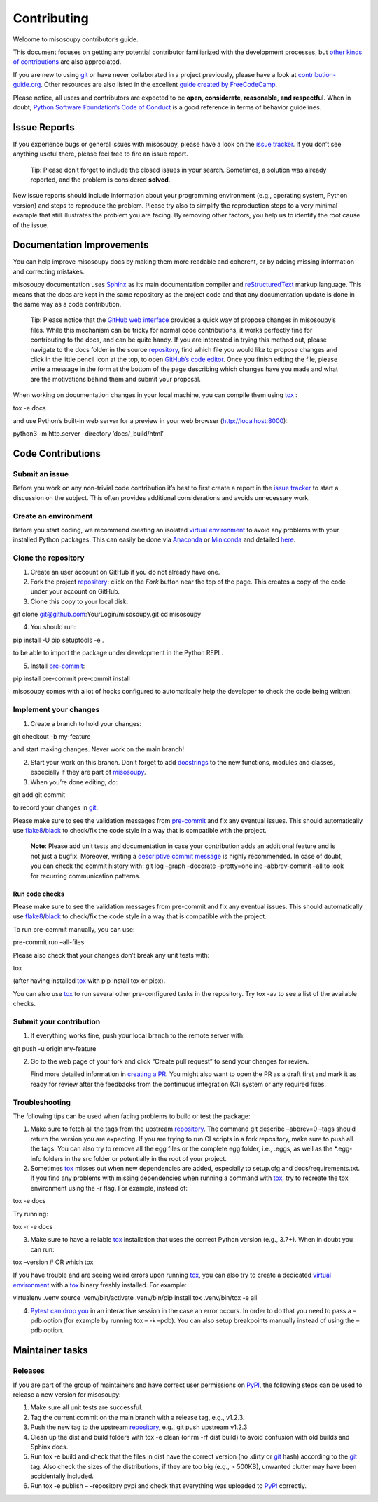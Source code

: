 Contributing
============

Welcome to misosoupy contributor’s guide.

This document focuses on getting any potential contributor familiarized
with the development processes, but `other kinds of
contributions <https://opensource.guide/how-to-contribute>`__ are also
appreciated.

If you are new to using `git <https://git-scm.com>`__ or have never
collaborated in a project previously, please have a look at
`contribution-guide.org <http://www.contribution-guide.org/>`__. Other
resources are also listed in the excellent `guide created by
FreeCodeCamp <https://github.com/freecodecamp/how-to-contribute-to-open-source>`__.

Please notice, all users and contributors are expected to be **open,
considerate, reasonable, and respectful**. When in doubt, `Python
Software Foundation’s Code of
Conduct <https://www.python.org/psf/conduct/>`__ is a good reference in
terms of behavior guidelines.

Issue Reports
-------------

If you experience bugs or general issues with misosoupy, please have a
look on the `issue
tracker <https://github.com/miso-sound/misosoupy/issues>`__. If you
don’t see anything useful there, please feel free to fire an issue
report.

   Tip: Please don’t forget to include the closed issues in your search.
   Sometimes, a solution was already reported, and the problem is
   considered **solved**.

New issue reports should include information about your programming
environment (e.g., operating system, Python version) and steps to
reproduce the problem. Please try also to simplify the reproduction
steps to a very minimal example that still illustrates the problem you
are facing. By removing other factors, you help us to identify the root
cause of the issue.

Documentation Improvements
--------------------------

You can help improve misosoupy docs by making them more readable and
coherent, or by adding missing information and correcting mistakes.

misosoupy documentation uses
`Sphinx <https://www.sphinx-doc.org/en/master/>`__ as its main
documentation compiler and
`reStructuredText <https://www.sphinx-doc.org/en/master/usage/restructuredtext/>`__
markup language. This means that the docs are kept in the same
repository as the project code and that any documentation update is done
in the same way as a code contribution.

   Tip: Please notice that the `GitHub web
   interface <https://docs.github.com/en/github/managing-files-in-a-repository/managing-files-on-github/editing-files-in-your-repository>`__
   provides a quick way of propose changes in misosoupy’s files. While
   this mechanism can be tricky for normal code contributions, it works
   perfectly fine for contributing to the docs, and can be quite handy.
   If you are interested in trying this method out, please navigate to
   the docs folder in the source
   `repository <https://github.com/miso-sound/misosoupy>`__, find which
   file you would like to propose changes and click in the little pencil
   icon at the top, to open `GitHub’s code
   editor <https://docs.github.com/en/github/managing-files-in-a-repository/managing-files-on-github/editing-files-in-your-repository>`__.
   Once you finish editing the file, please write a message in the form
   at the bottom of the page describing which changes have you made and
   what are the motivations behind them and submit your proposal.

When working on documentation changes in your local machine, you can
compile them using `tox <https://tox.readthedocs.io/en/stable/>`__ :

tox -e docs

and use Python’s built-in web server for a preview in your web browser
(http://localhost:8000):

python3 -m http.server –directory ’docs/_build/html’

Code Contributions
------------------

Submit an issue
~~~~~~~~~~~~~~~

Before you work on any non-trivial code contribution it’s best to first
create a report in the `issue
tracker <https://github.com/miso-sound/misosoupy/issues>`__ to start a
discussion on the subject. This often provides additional considerations
and avoids unnecessary work.

Create an environment
~~~~~~~~~~~~~~~~~~~~~

Before you start coding, we recommend creating an isolated `virtual
environment <https://realpython.com/python-virtual-environments-a-primer/>`__
to avoid any problems with your installed Python packages. This can
easily be done via `Anaconda <https://docs.anaconda.com/index.html>`__
or `Miniconda <https://docs.conda.io/en/latest/miniconda.html>`__ and
detailed
`here <https://github.com/miso-sound/misosoupy/tree/main?tab=readme-ov-file#setup-conda-environment>`__.

Clone the repository
~~~~~~~~~~~~~~~~~~~~

1. Create an user account on GitHub if you do not already have one.

2. Fork the project
   `repository <https://github.com/miso-sound/misosoupy>`__: click on
   the *Fork* button near the top of the page. This creates a copy of
   the code under your account on GitHub.

3. Clone this copy to your local disk:

git clone git@github.com:YourLogin/misosoupy.git cd misosoupy

4. You should run:

pip install -U pip setuptools -e .

to be able to import the package under development in the Python REPL.

5. Install `pre-commit <https://pre-commit.com/>`__:

pip install pre-commit pre-commit install

misosoupy comes with a lot of hooks configured to automatically help the
developer to check the code being written.

Implement your changes
~~~~~~~~~~~~~~~~~~~~~~

1. Create a branch to hold your changes:

git checkout -b my-feature

and start making changes. Never work on the main branch!

2. Start your work on this branch. Don’t forget to add
   `docstrings <https://www.sphinx-doc.org/en/master/usage/extensions/napoleon.html>`__
   to the new functions, modules and classes, especially if they are
   part of
   `misosoupy <https://github.com/miso-sound/misosoupy/tree/main/misosoupy>`__.

3. When you’re done editing, do:

git add git commit

to record your changes in `git <https://git-scm.com>`__.

Please make sure to see the validation messages from
`pre-commit <https://pre-commit.com/>`__ and fix any eventual issues.
This should automatically use
`flake8 <https://flake8.pycqa.org/en/stable/>`__/`black <https://pypi.org/project/black/>`__
to check/fix the code style in a way that is compatible with the
project.

   **Note**: Please add unit tests and documentation in case your
   contribution adds an additional feature and is not just a bugfix.
   Moreover, writing a `descriptive commit
   message <https://chris.beams.io/posts/git-commit>`__ is highly
   recommended. In case of doubt, you can check the commit history with:
   git log –graph –decorate –pretty=oneline –abbrev-commit –all to look
   for recurring communication patterns.

Run code checks
^^^^^^^^^^^^^^^

Please make sure to see the validation messages from pre-commit and fix
any eventual issues. This should automatically use
`flake8 <https://flake8.pycqa.org/en/stable/>`__/`black <https://pypi.org/project/black/>`__
to check/fix the code style in a way that is compatible with the
project.

To run pre-commit manually, you can use:

pre-commit run –all-files

Please also check that your changes don’t break any unit tests with:

tox

(after having installed `tox <https://tox.readthedocs.io/en/stable/>`__
with pip install tox or pipx).

You can also use `tox <https://tox.readthedocs.io/en/stable/>`__ to run
several other pre-configured tasks in the repository. Try tox -av to see
a list of the available checks.

Submit your contribution
~~~~~~~~~~~~~~~~~~~~~~~~

1. If everything works fine, push your local branch to the remote server
   with:

git push -u origin my-feature

2. Go to the web page of your fork and click “Create pull request” to
   send your changes for review.

   Find more detailed information in `creating a
   PR <https://docs.github.com/en/pull-requests/collaborating-with-pull-requests/proposing-changes-to-your-work-with-pull-requests/creating-a-pull-request>`__.
   You might also want to open the PR as a draft first and mark it as
   ready for review after the feedbacks from the continuous integration
   (CI) system or any required fixes.

Troubleshooting
~~~~~~~~~~~~~~~

The following tips can be used when facing problems to build or test the
package:

1. Make sure to fetch all the tags from the upstream
   `repository <https://github.com/miso-sound/misosoupy>`__. The command
   git describe –abbrev=0 –tags should return the version you are
   expecting. If you are trying to run CI scripts in a fork repository,
   make sure to push all the tags. You can also try to remove all the
   egg files or the complete egg folder, i.e., .eggs, as well as the
   \*.egg-info folders in the src folder or potentially in the root of
   your project.

2. Sometimes `tox <https://tox.readthedocs.io/en/stable/>`__ misses out
   when new dependencies are added, especially to setup.cfg and
   docs/requirements.txt. If you find any problems with missing
   dependencies when running a command with
   `tox <https://tox.readthedocs.io/en/stable/>`__, try to recreate the
   tox environment using the -r flag. For example, instead of:

tox -e docs

Try running:

tox -r -e docs

3. Make sure to have a reliable
   `tox <https://tox.readthedocs.io/en/stable/>`__ installation that
   uses the correct Python version (e.g., 3.7+). When in doubt you can
   run:

tox –version # OR which tox

If you have trouble and are seeing weird errors upon running
`tox <https://tox.readthedocs.io/en/stable/>`__, you can also try to
create a dedicated `virtual
environment <https://realpython.com/python-virtual-environments-a-primer/>`__
with a `tox <https://tox.readthedocs.io/en/stable/>`__ binary freshly
installed. For example:

virtualenv .venv source .venv/bin/activate .venv/bin/pip install tox
.venv/bin/tox -e all

4. `Pytest can drop
   you <https://docs.pytest.org/en/stable/usage.html#dropping-to-pdb-python-debugger-at-the-start-of-a-test>`__
   in an interactive session in the case an error occurs. In order to do
   that you need to pass a –pdb option (for example by running tox – -k
   –pdb). You can also setup breakpoints manually instead of using the
   –pdb option.

Maintainer tasks
----------------

Releases
~~~~~~~~

If you are part of the group of maintainers and have correct user
permissions on `PyPI <https://pypi.org/>`__, the following steps can be
used to release a new version for misosoupy:

1. Make sure all unit tests are successful.
2. Tag the current commit on the main branch with a release tag, e.g.,
   v1.2.3.
3. Push the new tag to the upstream
   `repository <https://github.com/miso-sound/misosoupy>`__, e.g., git
   push upstream v1.2.3
4. Clean up the dist and build folders with tox -e clean (or rm -rf dist
   build) to avoid confusion with old builds and Sphinx docs.
5. Run tox -e build and check that the files in dist have the correct
   version (no .dirty or `git <https://git-scm.com>`__ hash) according
   to the `git <https://git-scm.com>`__ tag. Also check the sizes of the
   distributions, if they are too big (e.g., > 500KB), unwanted clutter
   may have been accidentally included.
6. Run tox -e publish – –repository pypi and check that everything was
   uploaded to `PyPI <https://pypi.org/>`__ correctly.
